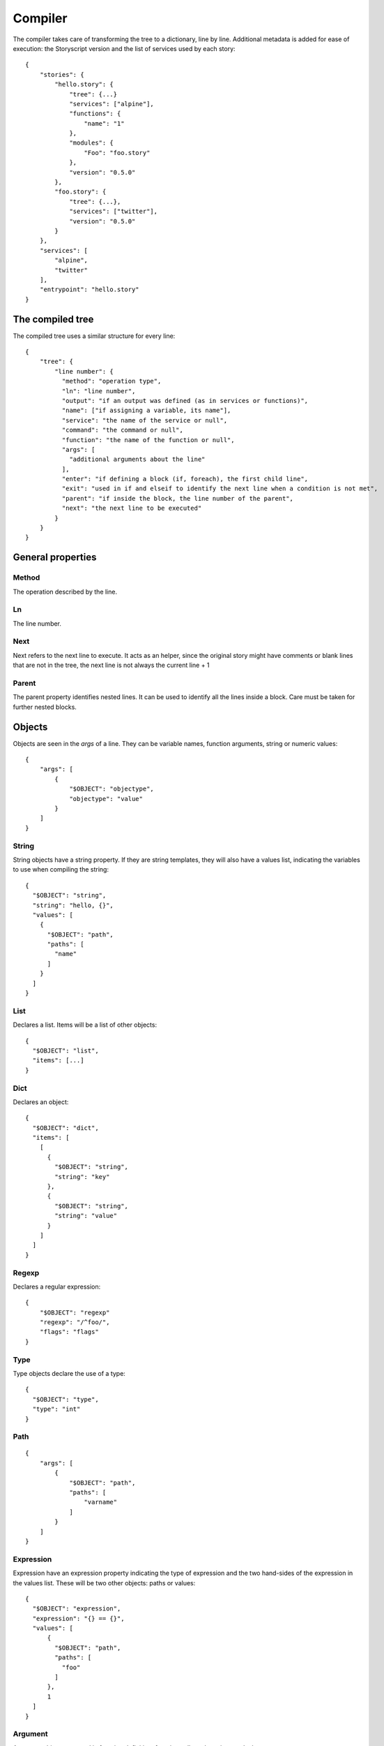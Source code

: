 Compiler
========
The compiler takes care of transforming the tree to a dictionary, line by line.
Additional metadata is added for ease of execution: the Storyscript version and
the list of services used by each story::

    {
        "stories": {
            "hello.story": {
                "tree": {...}
                "services": ["alpine"],
                "functions": {
                    "name": "1"
                },
                "modules": {
                    "Foo": "foo.story"
                },
                "version": "0.5.0"
            },
            "foo.story": {
                "tree": {...},
                "services": ["twitter"],
                "version": "0.5.0"
            }
        },
        "services": [
            "alpine",
            "twitter"
        ],
        "entrypoint": "hello.story"
    }

The compiled tree
------------------
The compiled tree uses a similar structure for every line::

    {
        "tree": {
            "line number": {
              "method": "operation type",
              "ln": "line number",
              "output": "if an output was defined (as in services or functions)",
              "name": ["if assigning a variable, its name"],
              "service": "the name of the service or null",
              "command": "the command or null",
              "function": "the name of the function or null",
              "args": [
                "additional arguments about the line"
              ],
              "enter": "if defining a block (if, foreach), the first child line",
              "exit": "used in if and elseif to identify the next line when a condition is not met",
              "parent": "if inside the block, the line number of the parent",
              "next": "the next line to be executed"
            }
        }
    }

General properties
------------------
Method
######
The operation described by the line.

Ln
##
The line number.

Next
####
Next refers to the next line to execute. It acts as an helper, since the original
story might have comments or blank lines that are not in the tree, the next line
is not always the current line + 1

Parent
######
The parent property identifies nested lines. It can be used to identify all the
lines inside a block. Care must be taken for further nested blocks.


Objects
-------
Objects are seen in the *args* of a line. They can be variable names,
function arguments, string or numeric values::

    {
        "args": [
            {
                "$OBJECT": "objectype",
                "objectype": "value"
            }
        ]
    }

String
######
String objects have a string property. If they are string templates, they will
also have a values list, indicating the variables to use when compiling the string::

    {
      "$OBJECT": "string",
      "string": "hello, {}",
      "values": [
        {
          "$OBJECT": "path",
          "paths": [
            "name"
          ]
        }
      ]
    }

List
####
Declares a list. Items will be a list of other objects::

    {
      "$OBJECT": "list",
      "items": [...]
    }

Dict
####
Declares an object::

    {
      "$OBJECT": "dict",
      "items": [
        [
          {
            "$OBJECT": "string",
            "string": "key"
          },
          {
            "$OBJECT": "string",
            "string": "value"
          }
        ]
      ]
    }


Regexp
######
Declares a regular expression::

    {
        "$OBJECT": "regexp"
        "regexp": "/^foo/",
        "flags": "flags"
    }


Type
####
Type objects declare the use of a type::

    {
      "$OBJECT": "type",
      "type": "int"
    }

Path
####

::

    {
        "args": [
            {
                "$OBJECT": "path",
                "paths": [
                    "varname"
                ]
            }
        ]
    }

Expression
##########
Expression have an expression property indicating the type of expression and
the two hand-sides of the expression in the values list. These will be two
other objects: paths or values::

    {
      "$OBJECT": "expression",
      "expression": "{} == {}",
      "values": [
          {
            "$OBJECT": "path",
            "paths": [
              "foo"
            ]
          },
          1
      ]
    }



Argument
########
Argument objects are used in function definition, function calls and services
to declare arguments:
::

    {
      "$OBJECT": "argument",
      "name": "id",
      "argument": {
        "$OBJECT": "type",
        "type": "int"
      }
    }


Mutation
########
Mutation objects are used for mutations on values, and are found only as
arguments in expression methods. They are always preceded by another object,
that can be any kind of value or a path::

    {
      "$OBJECT": "string",
      "string": "hello"
    },
    {
      "$OBJECT": "mutation",
      "mutation": "uppercase",
      "arguments": []
    }


Mutations arguments follow the same syntax for service arguments and can be
found in the arguments list::

    {
      "$OBJECT": "mutation",
      "mutation": "slice",
      "arguments": [
        {
          "$OBJECT": "argument",
          "name": "at",
          "argument": 2
        }
      ]
    }

Methods
-------

Expression
##########
Used for expression lines, like sums, multiplications and so on. For example::

    1 + 1

Compiles to::

    {
        "method": "expression",
        "ln": "1",
        "output": null,
        "service": null,
        "command": null,
        "function": null,
        "args": [
            {
              "$OBJECT": "expression",
              "expression": "{} + {}",
              "values": [
                1,
                1
              ]
            }
        ],
        "enter": null,
        "exit": null,
        "parent": null
    }


Set
###
Used when declaring a variable, or assigning a value to a property. For example
a story like::

    x = "hello"

Will result in::

    {
        "1": {
          "method": "set",
          "ln": "1",
          "name": ["a"],
          "args": [
            1
          ],
          "next": "next line"
        }
    }

If
##
Args can be a path, an expression object or a pure value. When part of block of
conditionals, the exit property will refer to the next *else if* or *else*::

    {
      "method": "if",
      "ln": "1",
      "output": null,
      "service": null,
      "command": null,
      "function": null,
      "args": [
        {
          "$OBJECT": "path",
          "paths": [
            "color"
          ]
        }
      ],
      "enter": "2",
      "exit": null,
      "parent": null,
      "next": "2"
    }

Elif
####
Similar to if::

    {
      "method": "elif",
      "ln": "3",
      "output": null,
      "service": null,
      "command": null,
      "function": null,
      "args": [
        {
          "$OBJECT": "path",
          "paths": [
            "blue"
          ]
        }
      ],
      "enter": "4",
      "exit": null,
      "parent": null,
      "next": "4"
    }

Else
####
Similar to if and elif, but exit is always null and no args are available::

    {
      "method": "else",
      "ln": "5",
      "output": null,
      "service": null,
      "command": null,
      "function": null,
      "args": [],
      "enter": "6",
      "exit": null,
      "parent": null,
      "next": "6"
    }


Try
###
Declares the following child block as a try block. Errors during runtime
inside that block should not terminate the engine::

    {
      "method": "try",
      "ln": "1",
      "next": "2",
      "name": null,
      "function": null,
      "output": null,
      "args": null,
      "command": null,
      "service": null,
      "parent": null,
      "enter": "2",
      "exit": null
    }

Catch
#####
Declares the following child block as a catch block that would be executed
in case the previous try block failed::

    {
      "method": "catch",
      "ln": "3",
      "output": [
        "error"
      ],
      "name": null,
      "function": null,
      "args": null,
      "command": null,
      "service": null,
      "parent": null,
      "enter": "4",
      "next": "4",
      "exit": "line"
    }

Finally
#######
Declares the following child block as finally block that is always executed
regardless of the previous try outcome::

    {
      "method": "finally",
      "ln": "5",
      "name": null,
      "function": null,
      "output": null,
      "args": null,
      "command": null,
      "service": null,
      "parent": null,
      "enter": "6",
      "next": "6",
      "exit": null
    }

For
###
Declares a for iteration::

    {
      "method": "for",
      "ln": "1",
      "output": [
        "item"
      ],
      "service": null,
      "command": null,
      "function": null,
      "args": [
        {
          "$OBJECT": "path",
          "paths": [
            "items"
          ]
        }
      ],
      "enter": "2",
      "exit": null,
      "parent": null,
      "next": "2"
    }

Execute
#######
Used for services. Service arguments will be in *args*::

    {
      "method": "execute",
      "ln": "1",
      "output": [],
      "name": [],
      "service": "alpine",
      "command": "echo",
      "function": null,
      "args": [
        {
          "$OBJECT": "argument",
          "name": "message",
          "argument": {
            "$OBJECT": "string",
            "string": "text"
          }
        }
      ],
      "enter": null,
      "exit": null,
      "parent": null
    }

Function
########
Declares a function. Output maybe null::

    {
      "method": "function",
      "ln": "1",
      "output": [
        "int"
      ],
      "service": null,
      "command": null,
      "function": "sum",
      "args": [
        {
          "$OBJECT": "argument",
          "name": "a",
          "argument": {
            "$OBJECT": "type",
            "type": "int"
          }
        },
        {
          "$OBJECT": "argument",
          "name": "b",
          "argument": {
            "$OBJECT": "type",
            "type": "int"
          }
        }
      ],
      "enter": "2",
      "exit": null,
      "parent": null,
      "next": "2"
    }

Return
######
Declares a return statement. Can be used only inside a function, thus will
always have a parent::

    {
      "method": "return",
      "ln": "2",
      "output": null,
      "service": null,
      "command": null,
      "function": null,
      "args": [
        {
          "$OBJECT": "path",
          "paths": [
            "x"
          ]
        }
      ],
      "enter": null,
      "exit": null,
      "parent": "1"
    }


Call
####
Declares a function call, but otherwise identical to the execute method::


    {
      "method": "call",
      "ln": "4",
      "output": [],
      "service": "sum",
      "command": null,
      "function": null,
      "args": [
        {
          "$OBJECT": "argument",
          "name": "a",
          "argument": 1
        },
        {
          "$OBJECT": "argument",
          "name": "b",
          "argument": 2
        }
      ],
      "enter": null,
      "exit": null,
      "parent": null
    }
